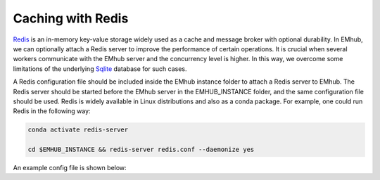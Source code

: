 
Caching with Redis
==================

`Redis <https://redis.io/docs/latest/get-started/>`_ is an in-memory key-value storage
widely used as a cache and message broker with optional durability. In EMhub, we can
optionally attach a Redis server to improve the performance of certain operations.
It is crucial when several workers communicate with the EMhub server and the
concurrency level is higher. In this way, we overcome some limitations of the
underlying `Sqlite <www.sqlite.org>`_ database for such cases.

A Redis configuration file should be included inside the EMhub instance folder
to attach a Redis server to EMhub. The Redis server should be started before
the EMhub server in the EMHUB_INSTANCE folder, and the same configuration file
should be used. Redis is widely available in Linux distributions and also as
a conda package. For example, one could run Redis in the following way:


.. code-block:: bash

    conda activate redis-server

    cd $EMHUB_INSTANCE && redis-server redis.conf --daemonize yes


An example config file is shown below:

.. tab:: $EMHUB_INSTANCE/redis.conf

    .. code-block:: bash

        # Redis configuration file example.
        #
        # Note that in order to read the configuration file, Redis must be
        # started with the file path as first argument:
        #
        # ./redis-server /path/to/redis.conf


        bind 127.0.0.1
        port 5001

        ################################ SNAPSHOTTING  ################################
        #
        # Save the DB on disk:
        #
        #   save <seconds> <changes>
        #
        #   Will save the DB if both the given number of seconds and the given
        #   number of write operations against the DB occurred.
        #
        #   In the example below the behaviour will be to save:
        #   after 900 sec (15 min) if at least 1 key changed
        #   after 300 sec (5 min) if at least 10 keys changed
        #   after 60 sec if at least 1000 keys changed
        #
        #   Note: you can disable saving completely by commenting out all "save" lines.
        #
        #   It is also possible to remove all the previously configured save
        #   points by adding a save directive with a single empty string argument
        #   like in the following example:
        #
        #   save ""

        save 900 1
        save 300 10
        save 60 1000

        dbfilename dump.rdb

        # The working directory.
        #
        # The DB will be written inside this directory, with the filename specified
        # above using the 'dbfilename' configuration directive.
        #
        # The Append Only File will also be created inside this directory.
        #
        # Note that you must specify a directory here, not a file name.
        dir ./
